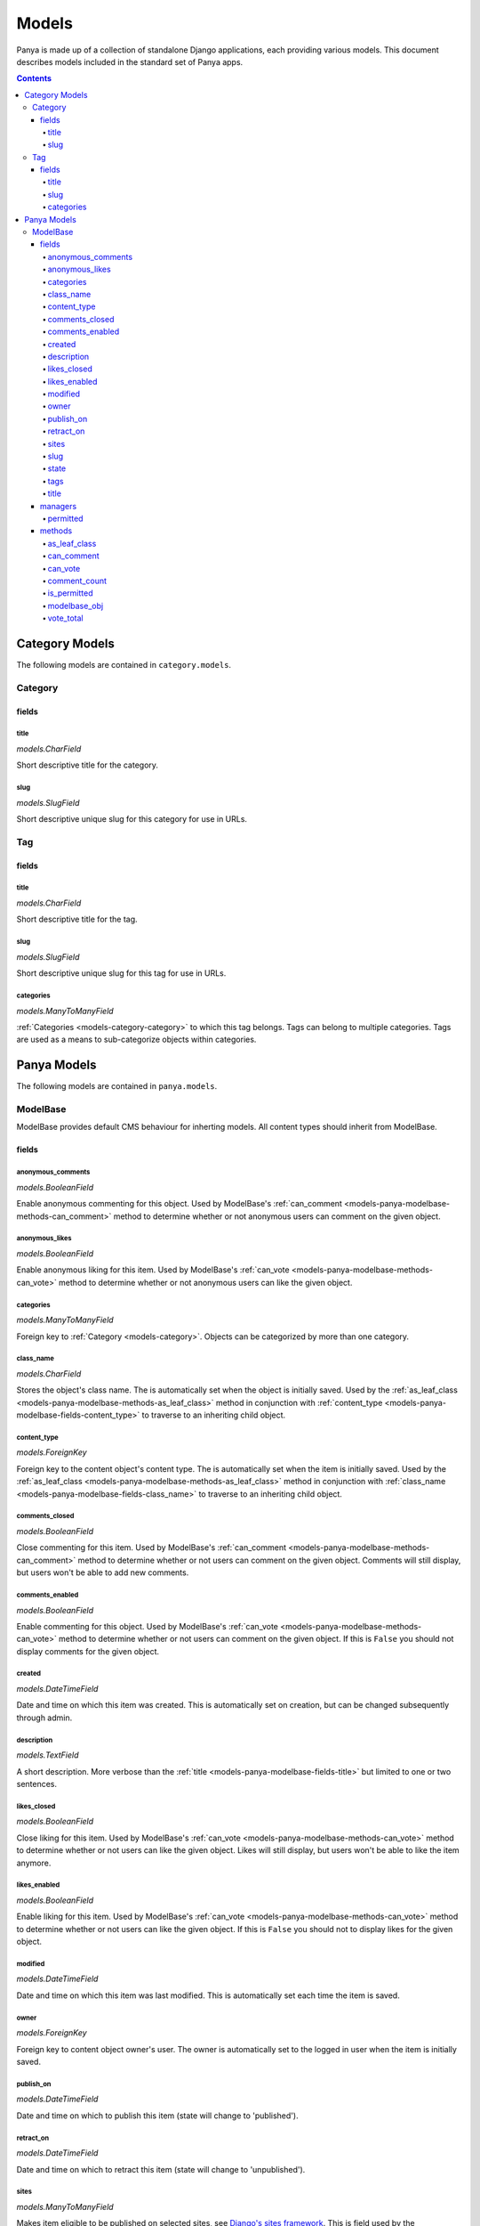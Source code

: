 .. _models:

Models
======

Panya is made up of a collection of standalone Django applications, each providing various models. This document describes models included in the standard set of Panya apps.

.. contents:: Contents
    :depth: 5


.. _models-category:

Category Models
---------------

The following models are contained in ``category.models``.

.. _models-category-category:

Category
++++++++

.. _models-category-category-fields:

fields
~~~~~~

.. _models-category-category-field-title:

title
*****
*models.CharField*

Short descriptive title for the category.

.. _models-category-category-field-slug:

slug
****
*models.SlugField*

Short descriptive unique slug for this category for use in URLs.

.. _models-category-tag:

Tag
+++

.. _models-category-tag-fields:

fields
~~~~~~

.. _models-category-tag-field-title:

title
*****
*models.CharField*

Short descriptive title for the tag.

.. _models-category-tag-field-slug:

slug
****
*models.SlugField*

Short descriptive unique slug for this tag for use in URLs.

.. _models-category-tag-field-categories:

categories
**********
*models.ManyToManyField*

:ref:`Categories <models-category-category>` to which this tag belongs. Tags can belong to multiple categories. Tags are used as a means to sub-categorize objects within categories.

.. _models-panya:

Panya Models
------------

The following models are contained in ``panya.models``.

.. _models-panya-modelbase:

ModelBase
+++++++++

ModelBase provides default CMS behaviour for inherting models. All content types should inherit from ModelBase.

.. _models-panya-modelbase-fields:

fields
~~~~~~

.. _models-panya-modelbase-fields-anonymous_comments:

anonymous_comments
******************

*models.BooleanField*

Enable anonymous commenting for this object. Used by ModelBase's :ref:`can_comment <models-panya-modelbase-methods-can_comment>` method to determine whether or not anonymous users can comment on the given object.

.. _models-panya-modelbase-fields-anonymous_likes:

anonymous_likes
***************
*models.BooleanField*

Enable anonymous liking for this item. Used by ModelBase's :ref:`can_vote <models-panya-modelbase-methods-can_vote>` method to determine whether or not anonymous users can like the given object.

.. _models-panya-modelbase-fields-categories:

categories
**********     
*models.ManyToManyField*

Foreign key to :ref:`Category <models-category>`. Objects can be categorized by more than one category.  

.. _models-panya-modelbase-fields-class_name:

class_name
**********
*models.CharField*

Stores the object's class name. The is automatically set when the object is initially saved.
Used by the :ref:`as_leaf_class <models-panya-modelbase-methods-as_leaf_class>` method in conjunction with :ref:`content_type <models-panya-modelbase-fields-content_type>` to traverse to an inheriting child object.

.. _models-panya-modelbase-fields-content_type:

content_type
************
*models.ForeignKey*

Foreign key to the content object's content type. The is automatically set when the item is initially saved.
Used by the :ref:`as_leaf_class <models-panya-modelbase-methods-as_leaf_class>` method in conjunction with :ref:`class_name <models-panya-modelbase-fields-class_name>` to traverse to an inheriting child object.

.. _models-panya-modelbase-fields-comments_closed:

comments_closed
***************
*models.BooleanField*

Close commenting for this item. Used by ModelBase's :ref:`can_comment <models-panya-modelbase-methods-can_comment>` method to determine whether or not users can comment on the given object. Comments will still display, but users won't be able to add new comments.

.. _models-panya-modelbase-fields-comments_enabled:

comments_enabled
****************
*models.BooleanField*

Enable commenting for this object. Used by ModelBase's :ref:`can_vote <models-panya-modelbase-methods-can_vote>` method to determine whether or not users can comment on the given object. If this is ``False`` you should not display comments for the given object.

.. _models-panya-modelbase-fields-created:

created
*******
*models.DateTimeField*

Date and time on which this item was created. This is automatically set on creation, but can be changed subsequently through admin.

.. _models-panya-modelbase-fields-description:

description
***********
*models.TextField*

A short description. More verbose than the :ref:`title <models-panya-modelbase-fields-title>` but limited to one or two sentences.

.. _models-panya-modelbase-fields-likes_closed:

likes_closed
************
*models.BooleanField*

Close liking for this item. Used by ModelBase's :ref:`can_vote <models-panya-modelbase-methods-can_vote>` method to determine whether or not users can like the given object. Likes will still display, but users won't be able to like the item anymore.

.. _models-panya-modelbase-fields-likes_enabled:

likes_enabled
*************
*models.BooleanField*
        
Enable liking for this item. Used by ModelBase's :ref:`can_vote <models-panya-modelbase-methods-can_vote>` method to determine whether or not users can like the given object. If this is ``False`` you should not to display likes for the given object.

.. _models-panya-modelbase-fields-modified:

modified
********
*models.DateTimeField*

Date and time on which this item was last modified. This is automatically set each time the item is saved.

.. _models-panya-modelbase-fields-owner:

owner
*****
*models.ForeignKey*

Foreign key to content object owner's user. The owner is automatically set to the logged in user when the item is initially saved.

.. _models-panya-modelbase-fields-publish_on:

publish_on
**********
*models.DateTimeField*

Date and time on which to publish this item (state will change to 'published').

.. _models-panya-modelbase-fields-retract_on:

retract_on
**********
*models.DateTimeField*

Date and time on which to retract this item (state will change to 'unpublished').

.. _models-panya-modelbase-fields-sites:

sites
*****
*models.ManyToManyField*

Makes item eligible to be published on selected sites, see `Django's sites framework <http://docs.djangoproject.com/en/dev/ref/contrib/sites/>`_. This is field used by the :ref:`permitted manager <managers-panya-permitted>` to limit content access. The permitted manager's queryset will only include objects which have a site set corresponding to the `SITE_ID Django setting <http://docs.djangoproject.com/en/dev/ref/settings#site-id>`_.

.. _models-panya-modelbase-fields-slug:

slug
****
*models.SlugField*

Unique slug for the content object generated from the :ref:`title field<models-panya-modelbase-fields-title>` when the item is initially saved. Guaranteed to be unique for all models inheriting from ModelBase.

.. _models-panya-modelbase-fields-state:

state
*****
*models.CharField*

Stores the current state of the content object, with state being one of the following choices::

    ('unpublished', 'Unpublished'),
    ('published', 'Published'),
    ('staging', 'Staging'),

A content object's state is used by :ref:`ModelBase's is_permitted property <models-panya-modelbase-methods-is_permitted>` and the :ref:`permitted manager <managers-panya-permitted>` to limit content access. The permitted manager's queryset will never include an object with a state of ``unpublished``. In the same way ModelBase's is_permitted property will always be ``False`` for objects with a state of ``unpublished``.

.. _models-panya-modelbase-fields-tags:

tags
****
*models.ManyToManyField*

Foreign key to :ref:`Tag <models-category-tag>`. Objects can be tagged by more than one tag.  

.. _models-panya-modelbase-fields-title:

title
*****
*models.CharField*

A short descriptive title. 

.. _models-panya-modelbase-managers:

managers
~~~~~~~~

.. _models-panya-modelbase-managers-permitted:

permitted
*********
Returns a queryset containing only permitted objects, see the :ref:`PermittedManager <managers-panya-permitted>`.

.. _models-panya-modelbase-methods:

methods
~~~~~~~

.. _models-panya-modelbase-methods-as_leaf_class:

as_leaf_class
*************
Returns the leaf class object no matter where the calling instance is in the inheritance hierarchy.

For instance consider the following inheritance structure::

    from panya.models import ModelBase

    class SomeContentType(ModelBase):
        pass

When you use a ModelBase manager you'll receive objects of class ModelBase. To traverse to an object's inheriting child class call the as_leaf_class method, i.e.::

    >>> SomeContentType(id=1, title='SomeContentType Title').save()
    >>> ModelBase.objects.get(id=1)
    <ModelBase: SomeContentTypeTitle>
    >>> ModelBase.objects.get(id=1).as_leaf_class()
    <SomeContentType: SomeContentTypeTitle>

This enables you to query against ModelBase for a wide range of content types whilst still being able to traverse to inheriting models.

.. _models-panya-modelbase-methods-can_comment:

can_comment
***********
Determines whether or not the requesting user can comment on the object, based on ModelBase's :ref:`anonymous_comments <models-panya-modelbase-fields-anonymous_comments>`, :ref:`comments_closed <models-panya-modelbase-fields-comments_closed>` and :ref:`comments_enabled <models-panya-modelbase-fields-comments_enabled>` fields. 

.. _models-panya-modelbase-methods-can_vote:

can_vote
********
Determines whether or not the requesting user can vote on the object, based on ModelBase's :ref:`anonymous_likes <models-panya-modelbase-fields-anonymous_likes>`, :ref:`likes_closed <models-panya-modelbase-fields-likes_closed>` and :ref:`likes_enabled <models-panya-modelbase-fields-likes_enabled>` fields. Returns a bool as well as a string indicating the current vote status, with vote status being one of: ``'closed', 'disabled', 'auth_required', 'can_vote', 'voted'``.

.. _models-panya-modelbase-methods-comment_count:

comment_count
*************
A property calculating total number of comments made on the objects underlying ModelBase object. Comments should always :ref:`reference underlying ModelBase objects <models-panya-modelbase-methods-modelbase_obj>` in order to enable consistent behaviour of this method regardless of where the calling instance is in the inheritance hierarchy.

.. _models-panya-modelbase-methods-is_permitted:

is_permitted
************
A property determining whether or not the given object is accesible based on its :ref:`state <models-panya-modelbase-fields-state>`. Result is determined as follows:

    #. If the object has a state of ``unpublished``, return ``False``. 
    #. If the object has a state of ``published`` and a :ref:`site <models-panya-modelbase-fields-sites>` set corresponding to the `SITE_ID Django setting <http://docs.djangoproject.com/en/dev/ref/settings#site-id>`_, return ``True``.
    #. If the setting :ref:`STAGING <settings-staging>` is ``True`` and the object has a state of ``staging`` as well as a :ref:`site <models-panya-modelbase-fields-sites>` set corresponding to the `SITE_ID Django setting <http://docs.djangoproject.com/en/dev/ref/settings#site-id>`_, return ``True``.
    #. In all other cases return ``False``.


.. _models-panya-modelbase-methods-modelbase_obj:

modelbase_obj
*************
Returns a ModelBase object no matter where the calling instance is in the inheritance hierarchy. Can be considered the reverse of :ref:`as_leaf_class <models-panya-modelbase-methods-as_leaf_class>`.

For instance consider the following inheritance structure::

    from panya.models import ModelBase

    class SomeContentType(ModelBase):
        pass

When you use a SomeContentType manager you'll receive objects of class SomeContentType. The modelbase_obj property points to the object's ModelBase parent object, i.e.::

    >>> SomeContentType(id=1, title='SomeContentType Title').save()
    >>> SomeContentType.objects.get(id=1)
    <SomeContentType: SomeContentTypeTitle>
    >>> SomeContentType.objects.get(id=1).modelbase_obj
    <ModelBase: SomeContentTypeTitle>

This is used to make objects behave consistently regardless of content type.

.. _models-panya-modelbase-methods-vote_total:

vote_total
**********
A property calculating vote total as total_upvotes - total_downvotes.  See `django-secretballot <http://pypi.python.org/pypi/django-secretballot>`_.

